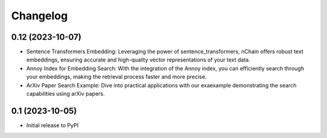 .. _changelog:

===========
 Changelog
===========

.. _v0_12:

0.12 (2023-10-07)
-----------------

- Sentence Transformers Embedding: Leveraging the power of sentence_transformers, nChain offers robust text embeddings, ensuring accurate and high-quality vector representations of your text data.
- Annoy Index for Embedding Search: With the integration of the Annoy index, you can efficiently search through your embeddings, making the retrieval process faster and more precise.
- ArXiv Paper Search Example: Dive into practical applications with our exaexample demonstrating the search capabilities using arXiv papers.

.. _v0_1:

0.1 (2023-10-05)
----------------

- Initial release to PyPI